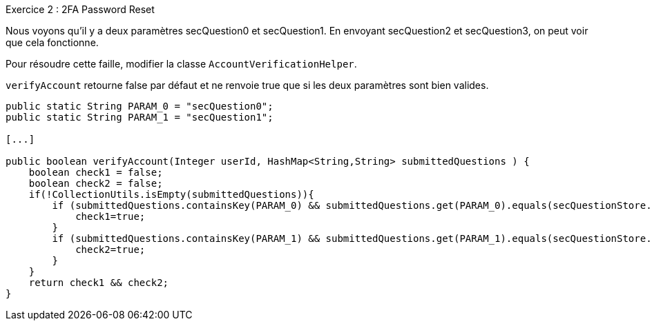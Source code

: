 .Exercice 2 : 2FA Password Reset

Nous voyons qu'il y a deux paramètres secQuestion0 et secQuestion1.
En envoyant secQuestion2 et secQuestion3, on peut voir que cela fonctionne.

Pour résoudre cette faille, modifier la classe `AccountVerificationHelper`.

`verifyAccount` retourne false par défaut et ne renvoie true que si les deux paramètres sont bien valides.

[source,java]
----
public static String PARAM_0 = "secQuestion0";
public static String PARAM_1 = "secQuestion1";

[...]

public boolean verifyAccount(Integer userId, HashMap<String,String> submittedQuestions ) {
    boolean check1 = false;
    boolean check2 = false;
    if(!CollectionUtils.isEmpty(submittedQuestions)){
        if (submittedQuestions.containsKey(PARAM_0) && submittedQuestions.get(PARAM_0).equals(secQuestionStore.get(verifyUserId).get(PARAM_0))) {
            check1=true;
        }
        if (submittedQuestions.containsKey(PARAM_1) && submittedQuestions.get(PARAM_1).equals(secQuestionStore.get(verifyUserId).get(PARAM_1))) {
            check2=true;
        }
    }
    return check1 && check2;
}
----
